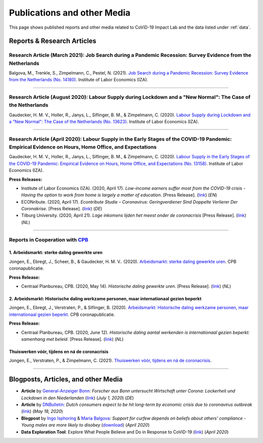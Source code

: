 .. _publications:


.. role::  raw-html(raw)
    :format: html


=============================
Publications and other Media
=============================

This page shows published reports and other media related to CoViD-19 Impact Lab and the data listed under :ref:`data`.

Reports & Research Articles
-----------------------------

.. _report_working_hours:

Research Article (March 2021): Job Search during a Pandemic Recession: Survey Evidence from the Netherlands
.....................................................................................................................

Balgova, M., Trenkle, S., Zimpelmann, C., Pestel, N. (2021). `Job Search during a Pandemic Recession: Survey Evidence from the Netherlands (No. 14180) <http://ftp.iza.org/dp14180.pdf>`_. Institute of Labor Economics (IZA).

.. raw:: html

   <details>
   <summary><b><a>Abstract</a></b></summary>

   This paper studies job search behavior in the midst of a pandemic recession. We use long-running panel data from the Netherlands (LISS) and complement the core survey with our own COVID-specific module, conducted in June 2020, surveying job search effort of employed as well as unemployed respondents. We estimate an empirical model of job search over the business cycle over the period 2008--2019 to explore the gap between predicted and actual job search behavior in 2020. We find that job search during the pandemic recession differs strongly from previous downturns. The unemployed search significantly less than what we would normally observe during a recession of this size, while the employed search mildly more. Expectations about the duration of the pandemic seem to play a key role in explaining job search effort for the unemployed in 2020. Furthermore, employed subjects affected by changes in employment status due to COVID-19 are more likely to search for a job. Conversely, beliefs about infection risk do not seem to be related to job search in a systematic way.

   </details>


-----


Research Article (August 2020): Labour Supply during Lockdown and a "New Normal": The Case of the Netherlands
.....................................................................................................................

Gaudecker, H. M. V., Holler, R., Janys, L., Siflinger, B. M., & Zimpelmann, C. (2020). `Labour Supply during Lockdown and a "New Normal": The Case of the Netherlands (No. 13623) <https://www.iza.org/publications/dp/13623/labour-supply-during-lockdown-and-a-new-normal-the-case-of-the-netherlands>`_. Institute of Labor Economics (IZA).

.. raw:: html

   <details>
   <summary><b><a>Abstract</a></b></summary>

   We document the evolution of hours of work using monthly data from February to June 2020. During this period, the Netherlands experienced a quick spread of the SARS-CoV-2 virus, enacted a lockdown for a period of six weeks and gradually opened thereafter. We show that during lock-down, substitutability between work from home and at the workplace or essential worker status are key to maintain a large fraction of pre-crisis hours of work. These pandemic-specific mechanisms become much less important as social distancing restrictions are eased in May and June. Labor supply recovers quickly in sectors affected heavily during lockdown, but goes down in other areas of the economy. The latter is unlikely caused by pandemic-induced supply changes; diminished demand is a more plausible explanation. Analyzing take-up of economic support programs, we find suggestive evidence that wage subsidies and other programs helped limit the early-stage impact of the crisis along the extensive margin.

   </details>


-----

Research Article (April 2020): Labour Supply in the Early Stages of the COVID-19 Pandemic: Empirical Evidence on Hours, Home Office, and Expectations
....................................................................................................................................................

Gaudecker, H. M. V., Holler, R., Janys, L., Siflinger, B. M., & Zimpelmann, C. (2020). `Labour Supply in the Early Stages of the COVID-19 Pandemic: Empirical Evidence on Hours, Home Office, and Expectations (No. 13158) <https://www.iza.org/publications/dp/13158/labour-supply-in-the-early-stages-of-the-covid-19-pandemic-empirical-evidence-on-hours-home-office-and-expectations>`_. Institute of Labor Economics (IZA).

**Press Releases:**

- Institute of Labor Economics (IZA). (2020, April 17). *Low-income earners suffer most from the COVID-19 crisis - Having the option to work from home is largely a matter of education*. [Press Release]. (`link <https://newsroom.iza.org/en/archive/research/low-income-earners-suffer-most-from-the-covid-19-crisis/>`_) (*EN*)

- ECONribute. (2020, April 17). *Econtribute Studie – Coronavirus: Geringverdiener Sind Doppelte Verlierer Der Coronakrise*. [Press Release]. (`link <https://selten.institute/2020/04/17/econtribute-studie-coronavirus-geringverdiener-sind-doppelte-verlierer-der-coronakrise/>`_) (*DE*)

- Tilburg University. (2020, April 21). *Lage inkomens lijden het meest onder de coronacrisis* [Press Release]. (`link <https://www.tilburguniversity.edu/nl/actueel/nieuws/meer-nieuws/lage-inkomens-lijden-het-meest-onder-de-coronacrisis>`_) (*NL*)

.. raw:: html

   <details>
   <summary><b><a>Abstract</a></b></summary>

    Using a survey module administered in late March 2020, we analyze how working hours change under the social distancing regulations enacted to fight the CoViD-19 pandemic. We study the Netherlands, which are a prototypical Western European country, both in terms of its welfare system and its response to the pandemic. We show that total hours decline and more so for the self-employed and those with lower educational degrees. The education gradient appears because workers with a tertiary degree work a much higher number of hours from home. The strength of this effect is dampened by the government defining some workers to be essential for the working of the economy. Across sectors, we show that there are two clusters: One dominated by office-type occupations with high shares of academics, home-office hours, and low fractions of essential workers; and one where manual tasks and social interactions are prevalent with low shares of academics, home office hours, and often high shares of essential workers. Short-term expectations show that workers expect current patterns to prevail and that they expect a lot from government support schemes. In particular, many workers expect to keep their jobs in early June due to government support and the expected unemployment response is far lower than in the U.S. or the U.K.

   </details>

-----

Reports in Cooperation with `CPB <https://www.cpb.nl/>`_
..........................................................

1. Arbeidsmarkt: sterke daling gewerkte uren
^^^^^^^^^^^^^^^^^^^^^^^^^^^^^^^^^^^^^^^^^^^^^^^^^^^^^^^^^^^^^^
Jongen, E., Ebregt, J., Scheer, B., & Gaudecker, H. M. V.. (2020). `Arbeidsmarkt: sterke daling gewerkte uren <https://www.cpb.nl/sites/default/files/omnidownload/CPB-coronapublicatie-mei2020-Arbeidsmarkt-sterke-daling-gewerkte-uren.pdf>`_. CPB coronapublicatie.

**Press Release:**

-  Centraal Planbureau, CPB. (2020, May 14). *Historische daling gewerkte uren*. [Press Release]. (`link <https://www.cpb.nl/arbeidsmarkt-sterke-daling-gewerkte-uren#>`_) (*NL*)

2. Arbeidsmarkt: Historische daling werkzame personen, maar internationaal gezien beperkt
^^^^^^^^^^^^^^^^^^^^^^^^^^^^^^^^^^^^^^^^^^^^^^^^^^^^^^^^^^^^^^^^^^^^^^^^^^^^^^^^^^^^^^^^^^^^^^^^^^^^^^^

Jongen, E., Ebregt, J., Verstraten, P., & Siflinger, B. (2020). `Arbeidsmarkt: Historische daling werkzame personen, maar internationaal gezien beperkt <https://www.cpb.nl/sites/default/files/omnidownload/CPB-coronapublicatie-juni2020-Internationale-vergelijking-arbeidsmarkt.pdf>`_. CPB coronapublicatie.

**Press Release:**

-  Centraal Planbureau, CPB. (2020, June 12). *Historische daling aantal werkenden is internationaal gezien beperkt: samenhang met beleid*. [Press Release]. (`link <https://www.cpb.nl/internationale-vergelijking-arbeidsmarkt>`_) (*NL*)


Thuiswerken vóór, tijdens en ná de coronacrisis
^^^^^^^^^^^^^^^^^^^^^^^^^^^^^^^^^^^^^^^^^^^^^^^^^^^^^^^^^^^^^^^^^^^^^^^^^^^^^^^^^^^^^^^^^^^^^^^^^^^^^^^


Jongen, E., Verstraten, P., & Zimpelmann, C. (2021). `Thuiswerken vóór, tijdens en ná de coronacrisis <https://www.cpb.nl/sites/default/files/omnidownload/CPB-Achtergronddocument-Thuiswerken-voor-tijdens-en-na-de-coronacrisis_1.pdf>`_.


-------

Blogposts, Articles, and other Media
-------------------------------------

- **Article** by `General-Anzeiger Bonn <https://www.general-anzeiger-bonn.de/>`_: *Forscher aus Bonn untersucht Wirtschaft unter Corona: Lockerheit und Lockdown in den Niederlanden* (`link <https://www.general-anzeiger-bonn.de/news/wissen-und-bildung/regional/corona-in-den-niederlanden-forscher-aus-bonn-untersucht-wirtschaft_aid-51958281>`_) (*July 1, 2020*) (*DE*)

- **Article** by `DNBulletin <https://www.dnb.nl/en/news/news-and-archive/index.jsp>`_: *Dutch consumers expect to be hit long-term by economic crisis due to coronavirus outbreak* (`link <https://www.dnb.nl/en/news/news-and-archive/dnbulletin-2020/dnb388698.jsp>`_) (*May 18, 2020*)
 	 

- **Blogpost** by `Ingo Isphoring <https://www.iza.org/person/8625/ingo-e-isphording>`_ & `Maria Balgova <https://www.iza.org/people/staff/28631/maria-balgova>`_: *Support for curfew depends on beliefs about others’ compliance - Young males are more likely to disobey* (`download <_static/blogpost_noncompliance.pdf>`__) (*April 2020*)


- **Data Exploration Tool**: Explore What People Believe and Do in Response to CoViD-19 (`link <https://covid-19-impact-lab.iza.org/en/app>`_) (*April 2020*)

